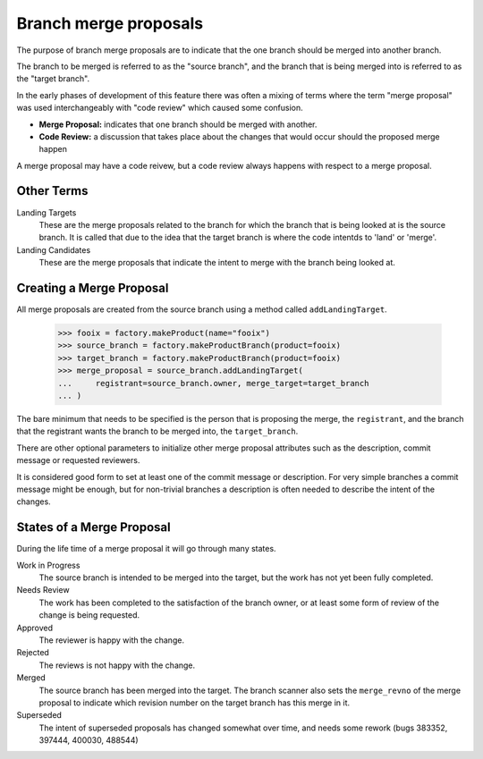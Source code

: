 Branch merge proposals
======================

The purpose of branch merge proposals are to indicate that the one branch
should be merged into another branch.

The branch to be merged is referred to as the "source branch", and the branch
that is being merged into is referred to as the "target branch".

In the early phases of development of this feature there was often a mixing of
terms where the term "merge proposal" was used interchangeably with "code
review" which caused some confusion.

- **Merge Proposal:** indicates that one branch should be merged with another.
- **Code Review:** a discussion that takes place about the changes that would
  occur should the proposed merge happen

A merge proposal may have a code reivew, but a code review always happens with
respect to a merge proposal.


Other Terms
-----------

Landing Targets
  These are the merge proposals related to the branch for which the branch
  that is being looked at is the source branch.  It is called that due to the
  idea that the target branch is where the code intentds to 'land' or 'merge'.

Landing Candidates
  These are the merge proposals that indicate the intent to merge with the
  branch being looked at.


Creating a Merge Proposal
-------------------------

All merge proposals are created from the source branch using a method called
``addLandingTarget``.

    >>> fooix = factory.makeProduct(name="fooix")
    >>> source_branch = factory.makeProductBranch(product=fooix)
    >>> target_branch = factory.makeProductBranch(product=fooix)
    >>> merge_proposal = source_branch.addLandingTarget(
    ...     registrant=source_branch.owner, merge_target=target_branch
    ... )

The bare minimum that needs to be specified is the person that is proposing
the merge, the ``registrant``, and the branch that the registrant wants the
branch to be merged into, the ``target_branch``.

There are other optional parameters to initialize other merge proposal
attributes such as the description, commit message or requested reviewers.

It is considered good form to set at least one of the commit message or
description.  For very simple branches a commit message might be enough, but
for non-trivial branches a description is often needed to describe the intent
of the changes.


States of a Merge Proposal
--------------------------

During the life time of a merge proposal it will go through many states.

Work in Progress
  The source branch is intended to be merged into the target, but the work has
  not yet been fully completed.

Needs Review
  The work has been completed to the satisfaction of the branch owner, or at
  least some form of review of the change is being requested.

Approved
  The reviewer is happy with the change.

Rejected
  The reviews is not happy with the change.

Merged
  The source branch has been merged into the target.  The branch scanner also
  sets the ``merge_revno`` of the merge proposal to indicate which revision
  number on the target branch has this merge in it.

Superseded
  The intent of superseded proposals has changed somewhat over time, and needs
  some rework (bugs 383352, 397444, 400030, 488544)
